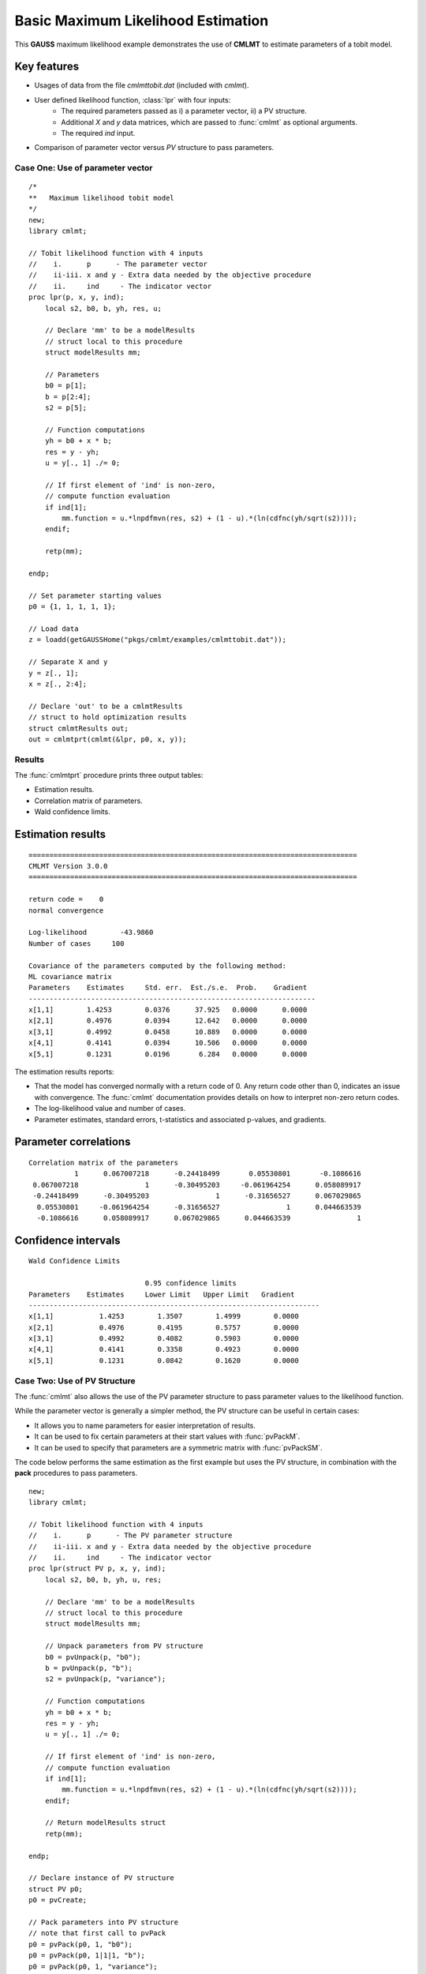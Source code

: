 Basic Maximum Likelihood Estimation
====================================

This **GAUSS** maximum likelihood example demonstrates the use of **CMLMT** to estimate parameters of a tobit model.  

Key features
+++++++++++++++

- Usages of data from the file *cmlmttobit.dat* (included with *cmlmt*).
- User defined likelihood function, :class:`lpr` with four inputs:  
    - The required parameters passed as i) a parameter vector, ii) a PV structure.   
    - Additional *X* and *y* data matrices, which are passed to :func:`cmlmt` as optional arguments.   
    - The required *ind* input.   
- Comparison of parameter vector versus *PV* structure to pass parameters.   

Case One: Use of parameter vector
----------------------------------

:: 

    /*
    **   Maximum likelihood tobit model 
    */
    new;
    library cmlmt;

    // Tobit likelihood function with 4 inputs
    //    i.      p      - The parameter vector
    //    ii-iii. x and y - Extra data needed by the objective procedure
    //    ii.     ind     - The indicator vector 
    proc lpr(p, x, y, ind);
        local s2, b0, b, yh, res, u;

        // Declare 'mm' to be a modelResults
        // struct local to this procedure
        struct modelResults mm;

        // Parameters
        b0 = p[1];
        b = p[2:4];
        s2 = p[5];

        // Function computations 
        yh = b0 + x * b;
        res = y - yh;
        u = y[., 1] ./= 0;

        // If first element of 'ind' is non-zero,
        // compute function evaluation
        if ind[1];
            mm.function = u.*lnpdfmvn(res, s2) + (1 - u).*(ln(cdfnc(yh/sqrt(s2))));
        endif;

        retp(mm);

    endp;

    // Set parameter starting values
    p0 = {1, 1, 1, 1, 1};
   
    // Load data
    z = loadd(getGAUSSHome("pkgs/cmlmt/examples/cmlmttobit.dat"));
   
    // Separate X and y
    y = z[., 1];
    x = z[., 2:4];

    // Declare 'out' to be a cmlmtResults
    // struct to hold optimization results 
    struct cmlmtResults out;
    out = cmlmtprt(cmlmt(&lpr, p0, x, y));



Results
-----------
The :func:`cmlmtprt` procedure prints three output tables:

- Estimation results. 
- Correlation matrix of parameters. 
- Wald confidence limits. 

Estimation results 
++++++++++++++++++++

::

    ===============================================================================
    CMLMT Version 3.0.0                                      
    ===============================================================================

    return code =    0
    normal convergence

    Log-likelihood        -43.9860
    Number of cases     100

    Covariance of the parameters computed by the following method:
    ML covariance matrix
    Parameters    Estimates     Std. err.  Est./s.e.  Prob.    Gradient
    ---------------------------------------------------------------------
    x[1,1]        1.4253        0.0376      37.925   0.0000      0.0000
    x[2,1]        0.4976        0.0394      12.642   0.0000      0.0000
    x[3,1]        0.4992        0.0458      10.889   0.0000      0.0000
    x[4,1]        0.4141        0.0394      10.506   0.0000      0.0000
    x[5,1]        0.1231        0.0196       6.284   0.0000      0.0000      

The estimation results reports:

- That the model has converged normally with a return code of 0. Any return code other than 0, indicates an issue with convergence. The :func:`cmlmt` documentation provides details on how to interpret non-zero return codes. 
- The log-likelihood value and number of cases. 
- Parameter estimates, standard errors, t-statistics and associated p-values, and gradients. 

Parameter correlations
+++++++++++++++++++++++

::

    Correlation matrix of the parameters
               1      0.067007218      -0.24418499       0.05530801       -0.1086616 
     0.067007218                1      -0.30495203     -0.061964254      0.058089917 
     -0.24418499      -0.30495203                1      -0.31656527      0.067029865 
      0.05530801     -0.061964254      -0.31656527                1      0.044663539 
      -0.1086616      0.058089917      0.067029865      0.044663539                1 

Confidence intervals
+++++++++++++++++++++++

::

    Wald Confidence Limits

                                0.95 confidence limits
    Parameters    Estimates     Lower Limit   Upper Limit   Gradient
    ----------------------------------------------------------------------
    x[1,1]           1.4253        1.3507        1.4999        0.0000
    x[2,1]           0.4976        0.4195        0.5757        0.0000
    x[3,1]           0.4992        0.4082        0.5903        0.0000
    x[4,1]           0.4141        0.3358        0.4923        0.0000
    x[5,1]           0.1231        0.0842        0.1620        0.0000

Case Two: Use of PV Structure
----------------------------------
The :func:`cmlmt` also allows the use of the PV parameter structure to pass parameter values to the likelihood function. 

While the parameter vector is generally a simpler method, the PV structure can be useful in certain cases:

-  It allows you to name parameters for easier interpretation of results. 
-  It can be used to fix certain parameters at their start values with :func:`pvPackM`. 
-  It can be used to specify that parameters are a symmetric matrix with :func:`pvPackSM`. 

The code below performs the same estimation as the first example but uses the PV structure, in combination with the **pack** procedures to pass parameters. 

::

   new;
   library cmlmt;

   // Tobit likelihood function with 4 inputs
   //    i.      p      - The PV parameter structure
   //    ii-iii. x and y - Extra data needed by the objective procedure
   //    ii.     ind     - The indicator vector 
   proc lpr(struct PV p, x, y, ind);
       local s2, b0, b, yh, u, res;

       // Declare 'mm' to be a modelResults
       // struct local to this procedure
       struct modelResults mm;

       // Unpack parameters from PV structure
       b0 = pvUnpack(p, "b0");
       b = pvUnpack(p, "b");
       s2 = pvUnpack(p, "variance");

       // Function computations 
       yh = b0 + x * b;
       res = y - yh;
       u = y[., 1] ./= 0;

       // If first element of 'ind' is non-zero,
       // compute function evaluation
       if ind[1];
           mm.function = u.*lnpdfmvn(res, s2) + (1 - u).*(ln(cdfnc(yh/sqrt(s2))));
       endif;
       
       // Return modelResults struct
       retp(mm);

   endp;

   // Declare instance of PV structure
   struct PV p0;
   p0 = pvCreate;

   // Pack parameters into PV structure
   // note that first call to pvPack 
   p0 = pvPack(p0, 1, "b0");
   p0 = pvPack(p0, 1|1|1, "b");
   p0 = pvPack(p0, 1, "variance");

   // Load data
   z = loadd(getGAUSSHome("pkgs/cmlmt/examples/cmlmttobit.dat"));
   
   // Separate X and y
   y = z[., 1];
   x = z[., 2:4];

   // Declare 'out' to be a cmlmtResults
   // struct to hold optimization results 
   struct cmlmtResults out;
   out = cmlmtprt(cmlmt(&lpr, p0, x, y));


Results
-----------
For the sake of brevity, we won't separate the sections of the results. 

:: 

   ===============================================================================
    CMLMT Version 3.0.0                                     
   ===============================================================================

   return code =    0
   normal convergence

   Log-likelihood        -43.9860
   Number of cases     100

   Covariance of the parameters computed by the following method:
   ML covariance matrix
     Parameters    Estimates     Std. err.  Est./s.e.  Prob.    Gradient
   ---------------------------------------------------------------------
   b0[1,1]          1.4253        0.0376      37.925   0.0000      0.0000
   b[1,1]           0.4976        0.0394      12.642   0.0000      0.0000
   b[2,1]           0.4992        0.0458      10.889   0.0000      0.0000
   b[3,1]           0.4141        0.0394      10.506   0.0000      0.0000
   variance[1,1]    0.1231        0.0196       6.284   0.0000      0.0000

   Correlation matrix of the parameters
                  1      0.067007218      -0.24418499       0.05530801       -0.1086616 
        0.067007218                1      -0.30495203     -0.061964254      0.058089917 
        -0.24418499      -0.30495203                1      -0.31656527      0.067029865 
         0.05530801     -0.061964254      -0.31656527                1      0.044663539 
         -0.1086616      0.058089917      0.067029865      0.044663539                1 



   Wald Confidence Limits

                                 0.95 confidence limits
     Parameters    Estimates     Lower Limit   Upper Limit   Gradient
   ----------------------------------------------------------------------
   b0[1,1]          1.4253        1.3507        1.4999        0.0000
   b[1,1]           0.4976        0.4195        0.5757        0.0000
   b[2,1]           0.4992        0.4082        0.5903        0.0000
   b[3,1]           0.4141        0.3358        0.4923        0.0000
   variance[1,1]    0.1231        0.0842        0.1620        0.0000

   Number of iterations    20
   Minutes to convergence     0.00065


The notable feature of these results, is that parameter names are now included in the output tables. This is because they were provided to the PV structure when the starting values were packed. 

